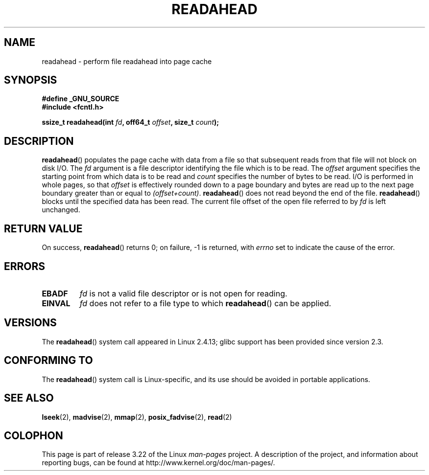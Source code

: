 .\" Hey Emacs! This file is -*- nroff -*- source.
.\"
.\" This manpage is Copyright (C) 2004, Michael Kerrisk
.\"
.\" Permission is granted to make and distribute verbatim copies of this
.\" manual provided the copyright notice and this permission notice are
.\" preserved on all copies.
.\"
.\" Permission is granted to copy and distribute modified versions of this
.\" manual under the conditions for verbatim copying, provided that the
.\" entire resulting derived work is distributed under the terms of a
.\" permission notice identical to this one.
.\"
.\" Since the Linux kernel and libraries are constantly changing, this
.\" manual page may be incorrect or out-of-date.  The author(s) assume no
.\" responsibility for errors or omissions, or for damages resulting from
.\" the use of the information contained herein.  The author(s) may not
.\" have taken the same level of care in the production of this manual,
.\" which is licensed free of charge, as they might when working
.\" professionally.
.\"
.\" Formatted or processed versions of this manual, if unaccompanied by
.\" the source, must acknowledge the copyright and authors of this work.
.\"
.\" 2004-05-40 Created by Michael Kerrisk <mtk.manpages@gmail.com>
.\" 2004-10-05 aeb, minor correction
.\"
.TH READAHEAD 2 2007-07-26 "Linux" "Linux Programmer's Manual"
.SH NAME
readahead \- perform file readahead into page cache
.SH SYNOPSIS
.nf
.B #define _GNU_SOURCE
.B #include <fcntl.h>
.sp
.BI "ssize_t readahead(int " fd ", off64_t " offset ", size_t " count );
.fi
.SH DESCRIPTION
.BR readahead ()
populates the page cache with data from a file so that subsequent
reads from that file will not block on disk I/O.
The
.I fd
argument is a file descriptor identifying the file which is
to be read.
The
.I offset
argument specifies the starting point from which data is to be read
and
.I count
specifies the number of bytes to be read.
I/O is performed in whole pages, so that
.I offset
is effectively rounded down to a page boundary
and bytes are read up to the next page boundary greater than or
equal to
.IR "(offset+count)" .
.BR readahead ()
does not read beyond the end of the file.
.BR readahead ()
blocks until the specified data has been read.
The current file offset of the open file referred to by
.I fd
is left unchanged.
.SH "RETURN VALUE"
On success,
.BR readahead ()
returns 0; on failure, \-1 is returned, with
.I errno
set to indicate the cause of the error.
.SH ERRORS
.TP
.B EBADF
.I fd
is not a valid file descriptor or is not open for reading.
.TP
.B EINVAL
.I fd
does not refer to a file type to which
.BR readahead ()
can be applied.
.SH VERSIONS
The
.BR readahead ()
system call appeared in Linux 2.4.13;
glibc support has been provided since version 2.3.
.SH "CONFORMING TO"
The
.BR readahead ()
system call is Linux-specific, and its use should be avoided
in portable applications.
.SH "SEE ALSO"
.BR lseek (2),
.BR madvise (2),
.BR mmap (2),
.BR posix_fadvise (2),
.BR read (2)
.SH COLOPHON
This page is part of release 3.22 of the Linux
.I man-pages
project.
A description of the project,
and information about reporting bugs,
can be found at
http://www.kernel.org/doc/man-pages/.
